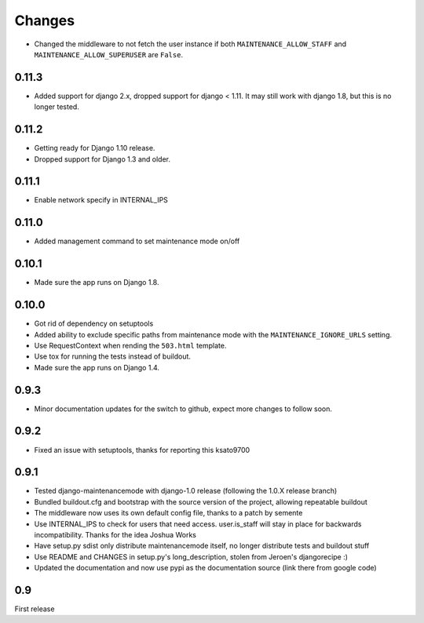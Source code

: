Changes
-------

- Changed the middleware to not fetch the user instance if both
  ``MAINTENANCE_ALLOW_STAFF`` and ``MAINTENANCE_ALLOW_SUPERUSER`` are
  ``False``.

0.11.3
~~~~~~

- Added support for django 2.x, dropped support for django < 1.11. It may
  still work with django 1.8, but this is no longer tested.

0.11.2
~~~~~~

- Getting ready for Django 1.10 release.
- Dropped support for Django 1.3 and older.

0.11.1
~~~~~~

- Enable network specify in INTERNAL_IPS

0.11.0
~~~~~~

- Added management command to set maintenance mode on/off

0.10.1
~~~~~~

- Made sure the app runs on Django 1.8.

0.10.0
~~~~~~

- Got rid of dependency on setuptools
- Added ability to exclude specific paths from maintenance mode with the
  ``MAINTENANCE_IGNORE_URLS`` setting.
- Use RequestContext when rending the ``503.html`` template.
- Use tox for running the tests instead of buildout.
- Made sure the app runs on Django 1.4.

0.9.3
~~~~~~

- Minor documentation updates for the switch to github, expect more changes to follow soon.

0.9.2
~~~~~~

- Fixed an issue with setuptools, thanks for reporting this ksato9700

0.9.1
~~~~~~

- Tested django-maintenancemode with django-1.0 release (following the 1.0.X release branch)
- Bundled buildout.cfg and bootstrap with the source version of the project, allowing repeatable buildout
- The middleware now uses its own default config file, thanks to a patch by semente
- Use INTERNAL_IPS to check for users that need access. user.is_staff will stay in place
  for backwards incompatibility. Thanks for the idea Joshua Works
- Have setup.py sdist only distribute maintenancemode itself, no longer distribute tests and buildout stuff
- Use README and CHANGES in setup.py's long_description, stolen from Jeroen's djangorecipe :)
- Updated the documentation and now use pypi as the documentation source (link there from google code)

0.9
~~~~~~

First release
